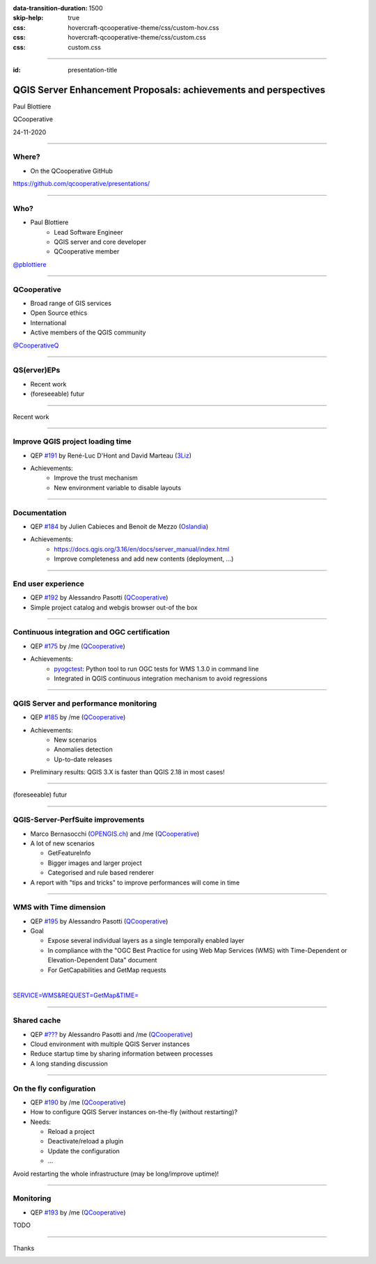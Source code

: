 :data-transition-duration: 1500
:skip-help: true
:css: hovercraft-qcooperative-theme/css/custom-hov.css
:css: hovercraft-qcooperative-theme/css/custom.css
:css: custom.css

.. title:: QGIS Server Enhancement Proposals: achievements and perspectives

----

:id: presentation-title


QGIS Server Enhancement Proposals: achievements and perspectives
~~~~~~~~~~~~~~~~~~~~~~~~~~~~~~~~~~~~~~~~~~~~~~~~~~~~~~~~~~~~~~~~

Paul Blottiere

QCooperative

24-11-2020

.. image:: images/qgis.png
    :class: centered
    :width: 400

----

Where?
======

+ On the QCooperative GitHub

.. image:: images/github.png
    :class: centered
    :width: 600

.. class:: centered

  https://github.com/qcooperative/presentations/

----

Who?
====

+ Paul Blottiere
    + Lead Software Engineer
    + QGIS server and core developer
    + QCooperative member

.. image:: images/pblottiere.png
    :class: centered
    :width: 200

.. class:: centered

   `@pblottiere <https://twitter.com/pblottiere>`_

----

QCooperative
============

+ Broad range of GIS services
+ Open Source ethics
+ International
+ Active members of the QGIS community

.. image:: images/qcooperative.png
    :class: centered
    :width: 500


.. class:: centered

   `@CooperativeQ <https://twitter.com/CooperativeQ>`_

-----

QS(erver)EPs
============

+ Recent work
+ (foreseeable) futur

.. image:: images/compass.jpg
    :class: centered
    :width: 500

-----

.. class:: chapter

   Recent work

.. image:: images/done.png
    :class: centered
    :width: 200

-----

Improve QGIS project loading time
=================================

+ QEP `#191 <https://github.com/qgis/QGIS-Enhancement-Proposals/issues/191>`_ by René-Luc D'Hont and David Marteau (`3Liz <https://www.3liz.com/>`_)
+ Achievements:
    + Improve the trust mechanism
    + New environment variable to disable layouts

.. image:: images/wip.png
    :class: centered
    :width: 200

-----

Documentation
=============

+ QEP `#184 <https://github.com/qgis/QGIS-Enhancement-Proposals/issues/184>`_ by Julien Cabieces and Benoit de Mezzo (`Oslandia <https://oslandia.com/>`_)
+ Achievements:
    + https://docs.qgis.org/3.16/en/docs/server_manual/index.html
    + Improve completeness and add new contents (deployment, ...)

.. image:: images/doc.png
    :class: centered
    :width: 800

-----

End user experience
===================

+ QEP `#192 <https://github.com/qgis/QGIS-Enhancement-Proposals/issues/192>`_ by Alessandro Pasotti (`QCooperative <https://www.qcooperative.net/>`_)
+ Simple project catalog and webgis browser out-of the box

.. image:: images/catalog.gif
    :class: centered
    :width: 800

-----

Continuous integration and OGC certification
============================================

+ QEP `#175 <https://github.com/qgis/QGIS-Enhancement-Proposals/issues/175>`_ by /me (`QCooperative <https://www.qcooperative.net/>`_)
+ Achievements:
    + `pyogctest <https://github.com/pblottiere/pyogctest>`_: Python tool to run OGC tests for WMS 1.3.0 in command line
    + Integrated in QGIS continuous integration mechanism to avoid regressions

.. image:: images/ci.png
    :class: centered
    :width: 500

-----

QGIS Server and performance monitoring
======================================

+ QEP `#185 <https://github.com/qgis/QGIS-Enhancement-Proposals/issues/185>`_ by /me (`QCooperative <https://www.qcooperative.net/>`_)
+ Achievements:
    + New scenarios
    + Anomalies detection
    + Up-to-date releases

+ Preliminary results: QGIS 3.X is faster than QGIS 2.18 in most cases!

.. image:: images/perf_polygons.png
    :class: centered
    :width: 600

-----

.. class:: chapter

   (foreseeable) futur

.. image:: images/binoculars.jpg
    :class: centered
    :width: 400

-----

QGIS-Server-PerfSuite improvements
==================================

+ Marco Bernasocchi (`OPENGIS.ch <https://www.opengis.ch/>`_) and /me (`QCooperative <https://www.qcooperative.net/>`_)

+ A lot of new scenarios

  + GetFeatureInfo
  + Bigger images and larger project
  + Categorised and rule based renderer

+ A report with "tips and tricks" to improve performances will come in time

.. image:: images/increase2.png
    :class: centered
    :width: 150

-----

WMS with Time dimension
=======================

+ QEP `#195 <https://github.com/qgis/QGIS-Enhancement-Proposals/issues/195>`_ by Alessandro Pasotti (`QCooperative <https://www.qcooperative.net/>`_)

+ Goal

  + Expose several individual layers as a single temporally enabled layer
  + In compliance with the "OGC Best Practice for using Web Map Services (WMS) with Time-Dependent or Elevation-Dependent Data" document
  + For GetCapabilities and GetMap requests

|

.. class:: centered

   `SERVICE=WMS&REQUEST=GetMap&TIME= <https://localhost>`_

-----

Shared cache
============

+ QEP `#??? <http://localhost>`_ by Alessandro Pasotti and /me (`QCooperative <https://www.qcooperative.net/>`_)

+ Cloud environment with multiple QGIS Server instances
+ Reduce startup time by sharing information between processes
+ A long standing discussion

.. image:: images/penseur.jpeg
    :class: centered
    :width: 250

-----

On the fly configuration
========================

+ QEP `#190 <https://github.com/qgis/QGIS-Enhancement-Proposals/issues/190>`_ by /me (`QCooperative <https://www.qcooperative.net/>`_)

+ How to configure QGIS Server instances on-the-fly (without restarting)?
+ Needs:

  + Reload a project
  + Deactivate/reload a plugin
  + Update the configuration
  + ...

.. class:: centered

   Avoid restarting the whole infrastructure (may be long/improve uptime)!

-----

Monitoring
==========

+ QEP `#193 <https://github.com/qgis/QGIS-Enhancement-Proposals/issues/193>`_ by /me (`QCooperative <https://www.qcooperative.net/>`_)

TODO

-----

.. class:: chapter

   Thanks

.. image:: images/christmas.png
    :class: centered
    :width: 600

